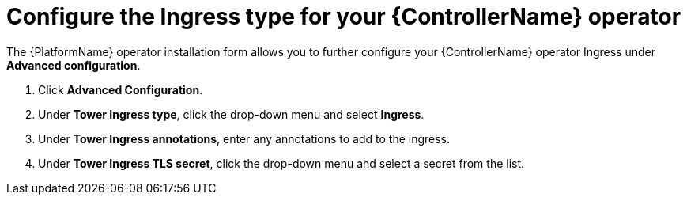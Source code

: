 [id="proc-controller-ingress-options_{context}"]

= Configure the Ingress type for your {ControllerName} operator

The {PlatformName} operator installation form allows you to further configure your {ControllerName} operator Ingress under *Advanced configuration*.

. Click *Advanced Configuration*.
. Under *Tower Ingress type*, click the drop-down menu and select *Ingress*.
. Under *Tower Ingress annotations*, enter any annotations to add to the ingress.
. Under *Tower Ingress TLS secret*, click the drop-down menu and select a secret from the list.
